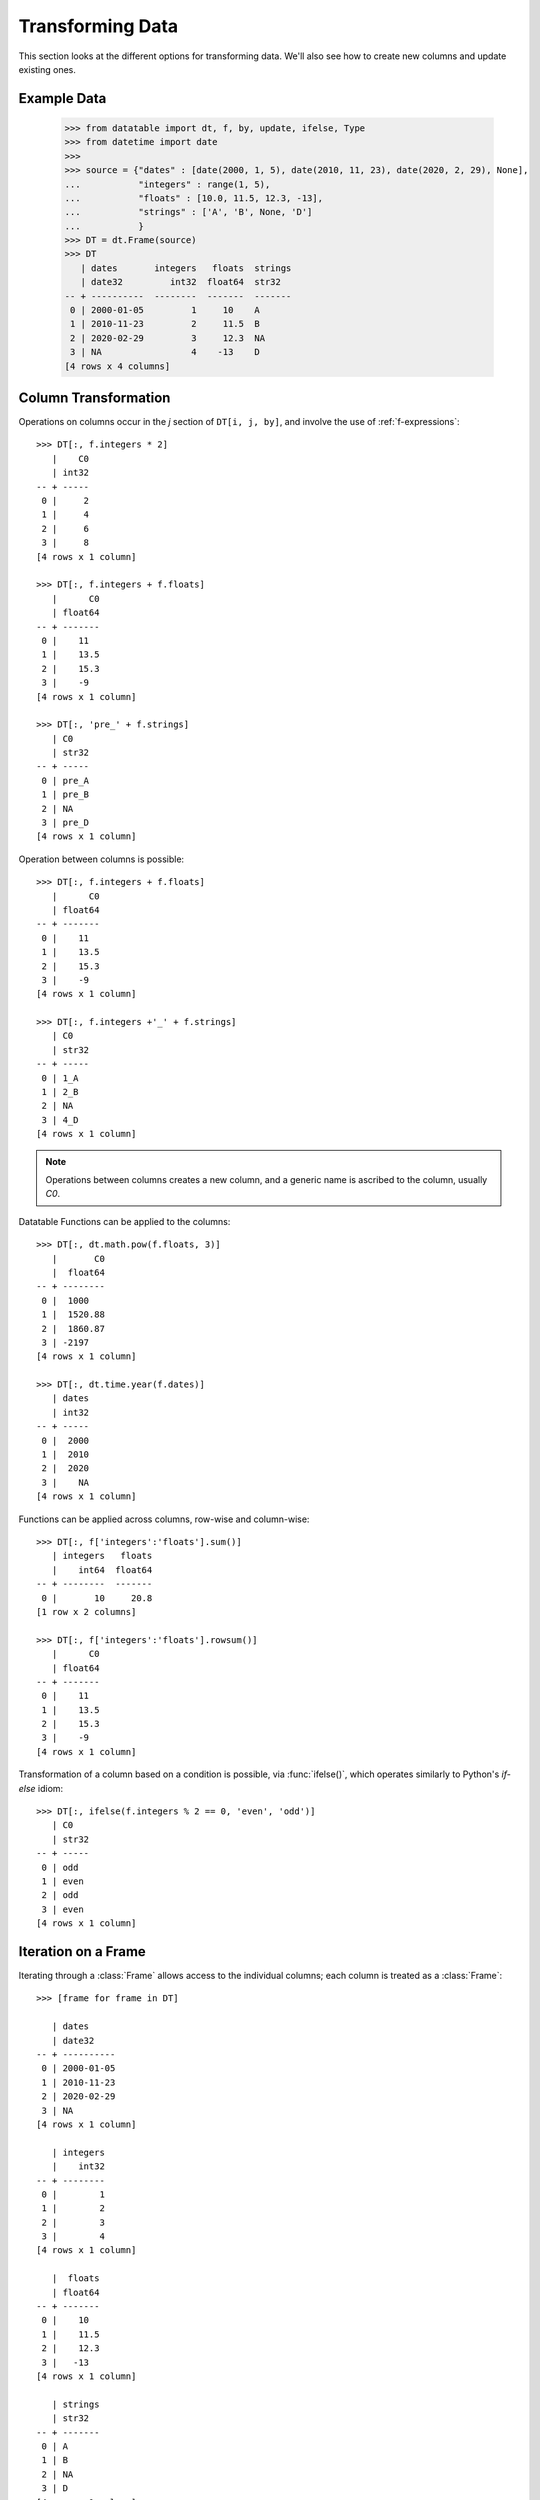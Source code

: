
Transforming Data
=================

This section looks at the different options for transforming data. We'll also see how to create new columns and update existing ones.

Example Data
------------

    >>> from datatable import dt, f, by, update, ifelse, Type
    >>> from datetime import date
    >>>
    >>> source = {"dates" : [date(2000, 1, 5), date(2010, 11, 23), date(2020, 2, 29), None],
    ...           "integers" : range(1, 5),
    ...           "floats" : [10.0, 11.5, 12.3, -13],
    ...           "strings" : ['A', 'B', None, 'D']
    ...           }
    >>> DT = dt.Frame(source)
    >>> DT
       | dates       integers   floats  strings
       | date32         int32  float64  str32
    -- + ----------  --------  -------  -------
     0 | 2000-01-05         1     10    A
     1 | 2010-11-23         2     11.5  B
     2 | 2020-02-29         3     12.3  NA
     3 | NA                 4    -13    D
    [4 rows x 4 columns]


Column Transformation
---------------------
Operations on columns occur in the  `j` section of ``DT[i, j, by]``, and involve the use of :ref:`f-expressions`::

   >>> DT[:, f.integers * 2]    
      |    C0
      | int32
   -- + -----
    0 |     2
    1 |     4
    2 |     6
    3 |     8
   [4 rows x 1 column]

   >>> DT[:, f.integers + f.floats]
      |      C0
      | float64
   -- + -------
    0 |    11  
    1 |    13.5
    2 |    15.3
    3 |    -9  
   [4 rows x 1 column]

   >>> DT[:, 'pre_' + f.strings]
      | C0   
      | str32
   -- + -----
    0 | pre_A
    1 | pre_B
    2 | NA   
    3 | pre_D
   [4 rows x 1 column]

Operation between columns is possible::

   >>> DT[:, f.integers + f.floats]
      |      C0
      | float64
   -- + -------
    0 |    11  
    1 |    13.5
    2 |    15.3
    3 |    -9  
   [4 rows x 1 column]

   >>> DT[:, f.integers +'_' + f.strings]
      | C0   
      | str32
   -- + -----
    0 | 1_A  
    1 | 2_B  
    2 | NA   
    3 | 4_D  
   [4 rows x 1 column]

.. note::

    Operations between columns creates a new column, and a generic name is ascribed to the column, usually `C0`.

Datatable Functions can be applied to the columns::

   >>> DT[:, dt.math.pow(f.floats, 3)]
      |       C0
      |  float64
   -- + --------
    0 |  1000   
    1 |  1520.88
    2 |  1860.87
    3 | -2197   
   [4 rows x 1 column]

   >>> DT[:, dt.time.year(f.dates)]
      | dates
      | int32
   -- + -----
    0 |  2000
    1 |  2010
    2 |  2020
    3 |    NA
   [4 rows x 1 column]

Functions can be applied across columns, row-wise and column-wise::

   >>> DT[:, f['integers':'floats'].sum()]
      | integers   floats
      |    int64  float64
   -- + --------  -------
    0 |       10     20.8
   [1 row x 2 columns]

   >>> DT[:, f['integers':'floats'].rowsum()]
      |      C0
      | float64
   -- + -------
    0 |    11  
    1 |    13.5
    2 |    15.3
    3 |    -9  
   [4 rows x 1 column]

Transformation of a column based on a condition is possible, via :func:`ifelse()`, which operates similarly to Python's `if-else` idiom::

   >>> DT[:, ifelse(f.integers % 2 == 0, 'even', 'odd')]
      | C0   
      | str32
   -- + -----
    0 | odd  
    1 | even 
    2 | odd  
    3 | even 
   [4 rows x 1 column]

Iteration on a Frame
--------------------
Iterating through a :class:`Frame` allows access to the individual columns; each column is treated as a :class:`Frame`::

   >>> [frame for frame in DT]

      | dates     
      | date32    
   -- + ----------
    0 | 2000-01-05
    1 | 2010-11-23
    2 | 2020-02-29
    3 | NA        
   [4 rows x 1 column]

      | integers
      |    int32
   -- + --------
    0 |        1
    1 |        2
    2 |        3
    3 |        4
   [4 rows x 1 column]

      |  floats
      | float64
   -- + -------
    0 |    10  
    1 |    11.5
    2 |    12.3
    3 |   -13  
   [4 rows x 1 column]

      | strings
      | str32  
   -- + -------
    0 | A      
    1 | B      
    2 | NA     
    3 | D      
   [4 rows x 1 column]
   
With iteration, different operations can be applied to different columns::

   >>> outcome = [frame.mean() if frame.type.is_numeric else frame[0, :] for frame in DT]
   >>> outcome
      | dates     
      | date32    
   -- + ----------
    0 | 2000-01-05
   [1 row x 1 column]

      | integers
      |  float64
   -- + --------
    0 |      2.5
   [1 row x 1 column]

      |  floats
      | float64
   -- + -------
    0 |     5.2
   [1 row x 1 column]

      | strings
      | str32  
   -- + -------
    0 | A      
   [1 row x 1 column]


   >>> DT[:, outcome] # or dt.cbind(outcome)
      | dates       integers   floats  strings
      | date32       float64  float64  str32  
   -- + ----------  --------  -------  -------
    0 | 2000-01-05       2.5      5.2  A      
   [1 row x 4 columns]


Sorting a Frame
---------------
A :class:`Frame` can be sorted via the :func:`sort()` function, or the :meth:`datatable.Frame.sort` method::

   >>> DT[:, :, dt.sort('dates')]
      | dates       integers   floats  strings
      | date32         int32  float64  str32  
   -- + ----------  --------  -------  -------
    0 | NA                 4    -13    D      
    1 | 2000-01-05         1     10    A      
    2 | 2010-11-23         2     11.5  B      
    3 | 2020-02-29         3     12.3  NA     
   [4 rows x 4 columns]

   >>> DT.sort('dates')
      | dates       integers   floats  strings
      | date32         int32  float64  str32  
   -- + ----------  --------  -------  -------
    0 | NA                 4    -13    D      
    1 | 2000-01-05         1     10    A      
    2 | 2010-11-23         2     11.5  B      
    3 | 2020-02-29         3     12.3  NA     
   [4 rows x 4 columns]

Sorting is possible via :ref:`f-expressions`::

   >>>  DT[:, :, dt.sort(f.floats)]
      | dates       integers   floats  strings
      | date32         int32  float64  str32  
   -- + ----------  --------  -------  -------
    0 | NA                 4    -13    D      
    1 | 2000-01-05         1     10    A      
    2 | 2010-11-23         2     11.5  B      
    3 | 2020-02-29         3     12.3  NA     
   [4 rows x 4 columns]

   >>> DT.sort(f.strings)
      | dates       integers   floats  strings
      | date32         int32  float64  str32  
   -- + ----------  --------  -------  -------
    0 | 2020-02-29         3     12.3  NA     
    1 | 2000-01-05         1     10    A      
    2 | 2010-11-23         2     11.5  B      
    3 | NA                 4    -13    D      
   [4 rows x 4 columns]

The default sorting order is ascending; and if there are any nulls in the sorting columns, they go to the top. 

The sorting order and the position of nulls can be changed in a number of ways:

-  Sorting can be in descending order via the `reverse` parameter::

      >>> DT[:, :, dt.sort('integers', reverse = True)]
         | dates       integers   floats  strings
         | date32         int32  float64  str32  
      -- + ----------  --------  -------  -------
       0 | NA                 4    -13    D      
       1 | 2020-02-29         3     12.3  NA     
       2 | 2010-11-23         2     11.5  B      
       3 | 2000-01-05         1     10    A      
      [4 rows x 4 columns]

.. note::

   The ``reverse`` parameter is available only in the :func:`sort()` function

- Sorting in descending order is possible by negating the :ref:`f-expressions` within the :func:`sort()` function, or the :meth:`datatable.Frame.sort` method::

      >>> DT[:, :, dt.sort(-f.integers)]
         | dates       integers   floats  strings
         | date32         int32  float64  str32  
      -- + ----------  --------  -------  -------
       0 | NA                 4    -13    D      
       1 | 2020-02-29         3     12.3  NA     
       2 | 2010-11-23         2     11.5  B      
       3 | 2000-01-05         1     10    A      
      [4 rows x 4 columns]


      >>> DT.sort(-f.integers)
         | dates       integers   floats  strings
         | date32         int32  float64  str32  
      -- + ----------  --------  -------  -------
       0 | NA                 4    -13    D      
       1 | 2020-02-29         3     12.3  NA     
       2 | 2010-11-23         2     11.5  B      
       3 | 2000-01-05         1     10    A      
      [4 rows x 4 columns]

- The position of null values within the sorting column can be controlled with the ``na_position`` parameter::

      >>> DT[:, :, dt.sort('dates', na_position = 'last')]
         | dates       integers   floats  strings
         | date32         int32  float64  str32  
      -- + ----------  --------  -------  -------
       0 | 2000-01-05         1     10    A      
       1 | 2010-11-23         2     11.5  B      
       2 | 2020-02-29         3     12.3  NA     
       3 | NA                 4    -13    D      
      [4 rows x 4 columns]

.. note::

   The `na_position` parameter is available only in the :func:`sort()` function

.. note::

   The default value for ``na_position`` is `first`

Sorting is possible on multiple columns::

   >>> multiples = dt.Frame({'OrderID': ['o1','o2','o3','o4','o5'],
   ...                       'CustomerID': ['c1','c1','c2','c2','c3'],
   ...                       'CustomerRating': [5,1,3, np.NaN,np.NaN]
   ...                     })
   >>>
   >>> multiples
      | OrderID  CustomerID  CustomerRating
      | str32    str32              float64
   -- + -------  ----------  --------------
    0 | o1       c1                       5
    1 | o2       c1                       1
    2 | o3       c2                       3
    3 | o4       c2                      NA
    4 | o5       c3                      NA
   [5 rows x 3 columns]


   >>> multiples[:, :, dt.sort(f.CustomerID, -f.OrderID)]
      | OrderID  CustomerID  CustomerRating
      | str32    str32              float64
   -- + -------  ----------  --------------
    0 | o2       c1                       1
    1 | o1       c1                       5
    2 | o4       c2                      NA
    3 | o3       c2                       3
    4 | o5       c3                      NA
   [5 rows x 3 columns]

   >>> multiples.sort(f.CustomerID, -f.OrderID)
      | OrderID  CustomerID  CustomerRating
      | str32    str32              float64
   -- + -------  ----------  --------------
    0 | o2       c1                       1
    1 | o1       c1                       5
    2 | o4       c2                      NA
    3 | o3       c2                       3
    4 | o5       c3                      NA
   [5 rows x 3 columns]


Column Assignment
-----------------
